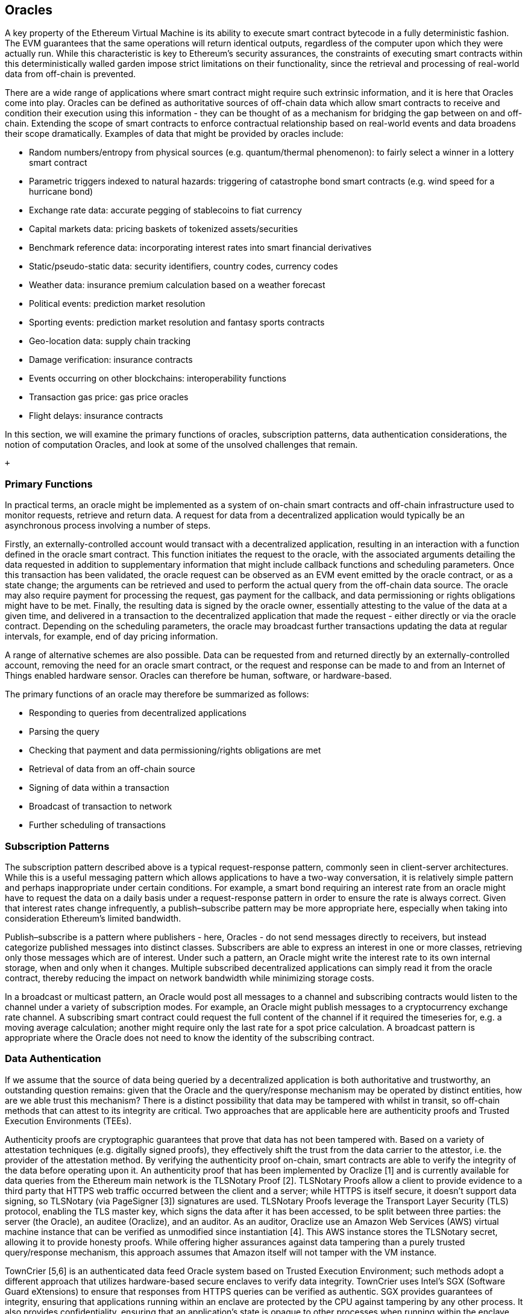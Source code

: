 == Oracles

A key property of the Ethereum Virtual Machine is its ability to execute smart contract bytecode in a fully deterministic fashion. The EVM guarantees that the same operations will return identical outputs, regardless of the computer upon which they were actually run. While this characteristic is key to Ethereum's security assurances, the constraints of executing smart contracts within this deterministically walled garden impose strict limitations on their functionality, since the retrieval and processing of real-world data from off-chain is prevented. 

There are a wide range of applications where smart contract might require such extrinsic information, and it is here that Oracles come into play. Oracles can be defined as authoritative sources of off-chain data which allow smart contracts to receive and condition their execution using this information - they can be thought of as a mechanism for bridging the gap between on and off-chain. Extending the scope of smart contracts to enforce contractual relationship based on real-world events and data broadens their scope dramatically. Examples of data that might be provided by oracles include:

* Random numbers/entropy from physical sources (e.g. quantum/thermal phenomenon): to fairly select a winner in a lottery smart contract
* Parametric triggers indexed to natural hazards: triggering of catastrophe bond smart contracts (e.g. wind speed for a hurricane bond)
* Exchange rate data: accurate pegging of stablecoins to fiat currency
* Capital markets data: pricing baskets of tokenized assets/securities
* Benchmark reference data: incorporating interest rates into smart financial derivatives
* Static/pseudo-static data: security identifiers, country codes, currency codes
* Weather data: insurance premium calculation based on a weather forecast
* Political events: prediction market resolution
* Sporting events: prediction market resolution and fantasy sports contracts
* Geo-location data: supply chain tracking  
* Damage verification: insurance contracts
* Events occurring on other blockchains: interoperability functions
* Transaction gas price: gas price oracles
* Flight delays: insurance contracts

In this section, we will examine the primary functions of oracles, subscription patterns, data authentication considerations, the notion of computation Oracles, and look at some of the unsolved challenges that remain.

 +

=== Primary Functions

In practical terms, an oracle might be implemented as a system of on-chain smart contracts and off-chain infrastructure used to monitor requests, retrieve and return data. A request for data from a decentralized application would typically be an asynchronous process involving a number of steps. 

Firstly, an externally-controlled account would transact with a decentralized application, resulting in an interaction with a function defined in the oracle smart contract. This function initiates the request to the oracle, with the associated arguments detailing the data requested in addition to supplementary information that might include callback functions and scheduling parameters. Once this transaction has been validated, the oracle request can be observed as an EVM event emitted by the oracle contract, or as a state change; the arguments can be retrieved and used to perform the actual query from the off-chain data source. The oracle may also require payment for processing the request, gas payment for the callback, and data permissioning or rights obligations might have to be met. Finally, the resulting data is signed by the oracle owner, essentially attesting to the value of the data at a given time, and delivered in a transaction to the decentralized application that made the request - either directly or via the oracle contract. Depending on the scheduling parameters, the oracle may broadcast further transactions updating the data at regular intervals, for example, end of day pricing information. 

A range of alternative schemes are also possible. Data can be requested from and returned directly by an externally-controlled account, removing the need for an oracle smart contract, or the request and response can be made to and from an Internet of Things enabled hardware sensor. Oracles can therefore be human, software, or hardware-based.

The primary functions of an oracle may therefore be summarized as follows:

* Responding to queries from decentralized applications
* Parsing the query
* Checking that payment and data permissioning/rights obligations are met
* Retrieval of data from an off-chain source
* Signing of data within a transaction
* Broadcast of transaction to network
* Further scheduling of transactions

=== Subscription Patterns

The subscription pattern described above is a typical request-response pattern, commonly seen in client-server architectures. While this is a useful messaging pattern which allows applications to have a two-way conversation, it is relatively simple pattern and perhaps inappropriate under certain conditions. For example, a smart bond requiring an interest rate from an oracle might have to request the data on a daily basis under a request-response pattern in order to ensure the rate is always correct. Given that interest rates change infrequently, a publish–subscribe pattern may be more appropriate here, especially when taking into consideration Ethereum's limited bandwidth.    

Publish–subscribe is a pattern where publishers - here, Oracles - do not send messages directly to receivers, but instead categorize published messages into distinct classes. Subscribers are able to express an interest in one or more classes, retrieving only those messages which are of interest. Under such a pattern, an Oracle might write the interest rate to its own internal storage, when and only when it changes. Multiple subscribed decentralized applications can simply read it from the oracle contract, thereby reducing the impact on network bandwidth while minimizing storage costs.

In a broadcast or multicast pattern, an Oracle would post all messages to a channel and subscribing contracts would listen to the channel under a variety of subscription modes. For example, an Oracle might publish messages to a cryptocurrency exchange rate channel. A subscribing smart contract could request the full content of the channel if it required the timeseries for, e.g. a moving average calculation; another might require only the last rate for a spot price calculation. A broadcast pattern is appropriate where the Oracle does not need to know the identity of the subscribing contract.

=== Data Authentication

If we assume that the source of data being queried by a decentralized application is both authoritative and trustworthy, an outstanding question remains: given that the Oracle and the query/response mechanism may be operated by distinct entities, how are we able trust this mechanism? There is a distinct possibility that data may be tampered with whilst in transit, so off-chain methods that can attest to its integrity are critical. Two approaches that are applicable here are authenticity proofs and Trusted Execution Environments (TEEs).

Authenticity proofs are cryptographic guarantees that prove that data has not been tampered with. Based on a variety of attestation techniques (e.g. digitally signed proofs), they effectively shift the trust from the data carrier to the attestor, i.e. the provider of the attestation method. By verifying the authenticity proof on-chain, smart contracts are able to verify the integrity of the data before operating upon it. An authenticity proof that has been implemented by Oraclize [1] and is currently available for data queries from the Ethereum main network is the TLSNotary Proof [2]. TLSNotary Proofs allow a client to provide evidence to a third party that HTTPS web traffic occurred between the client and a server; while HTTPS is itself secure, it doesn't support data signing, so TLSNotary (via PageSigner [3]) signatures are used. TLSNotary Proofs leverage the Transport Layer Security (TLS) protocol, enabling the TLS master key, which signs the data after it has been accessed, to be split between three parties: the server (the Oracle), an auditee (Oraclize), and an auditor. As an auditor, Oraclize use an Amazon Web Services (AWS) virtual machine instance that can be verified as unmodified since instantiation [4]. This AWS instance stores the TLSNotary secret, allowing it to provide honesty proofs. While offering higher assurances against data tampering than a purely trusted query/response mechanism, this approach assumes that Amazon itself will not tamper with the VM instance.

TownCrier [5,6] is an authenticated data feed Oracle system based on Trusted Execution Environment; such methods adopt a different approach that utilizes hardware-based secure enclaves to verify data integrity. TownCrier uses Intel's SGX (Software Guard eXtensions) to ensure that responses from HTTPS queries can be verified as authentic. SGX provides guarantees of integrity, ensuring that applications running within an enclave are protected by the CPU against tampering by any other process. It also provides confidentiality, ensuring that an application's state is opaque to other processes when running within the enclave. And finally, SGX allows attestation, by generating a digitally signed proof that an application - securely identified by a hash of its build - is actually running within an enclave. By verifying this digital signature, it is possible for a decentralized application to prove that a TownCrier instance is running securely within a SGX enclave. This in turn proves that the instance has not been tampered with, and that the data emitted by TownCrier is therefore authentic. The confidentiality property additionally enables TownCrier to handle private data by allowing data queries to be encrypted using the TownCrier instance's public key. By operating an Oracle's query/response mechanism within an enclave such as SGX, it can effectively be thought of as running securely on trusted third party hardware, ensuring that the requested data is returned untampered (assuming that we trust Intel/SGX).

=== Computation Oracles

So far, we have only discussed Oracles in the context of requesting and delivering data. However, Oracles can also be used to perform arbitrary computation, a function which can be especially useful given Ethereum's block gas limit. Rather than just relaying the results of a query, Computation Oracles can be used to perform a relevant computation on a set of inputs, returning a calculated result that would have been infeasible to calculate on-chain. An example might include a computationally-heavy regression calculation to estimate the yield of a bond contract. Some promising implementations of Computation Oracles are outlined below.

Oraclize provide a service allowing decentralized applications to request the output of a computation performed in a sandboxed AWS virtual machine. The AWS instance is instantiated from a Docker file, an archive of which is store on IPFS. On request, Oraclize retrieves this archive using its hash, and then initializes and executes the Docker application on AWS, passing any arguments that are provided to the application as environment variables. The Docker application performs the calculation, subject to a time constraint, and must print the output to standard output where it can be retrieved by Oraclize and returned to the decentralized application. Oraclize currently offer this service on an auditable t2.micro AWS instance.

TrueBit [7] is a solution for scalable and verifiable off-chain computation. It introduces a system of solvers and verifiers, who are each incentivized to perform computations, and verification of their correctness, respectively. Should a solution be challenged, an iterative verification process on subsets of the computation are performed on-chain - a kind of 'verification game'. The game proceeds through a series of rounds, recursively checking smaller and smaller subset of the computation, until a final round. Here, the challenge is sufficiently trivial such that the judges – Ethereum miners - can make a final ruling on whether the challenge was justified, on-chain. In effect, TrueBit is an implementation of a computation market, allowing decentralized applications to pay for verifiable computation to be peformed outside of the network, but relying on Ethereum to enforce the rules of the verification game. In theory, this enables trustless smart contracts to securely perform any computation task. 

There are a broad range of applications for systems like TrueBit, ranging from machine learning, to verification of any proof-of-work. An example of the latter is the Dogethereum bridge, which utilizes TrueBit to verify Dogecoin’s proof-of-work, Scrypt, a memory-hard and computationally intensive function that cannot be computed within the Ethereum block gas limit. By performing this verification on TrueBit, it has been possible to securely verify Dogecoin transactions within a smart contract on Ethereum's Rinkeby testnet.

=== TO DO

* Data privacy, e.g. zero-knowledge but for state variables/oracle-deliver/requested data 
* Stateless? What if the data changes?
* Data entitlement/digital rights management (relates to privacy, above)
* Token-based payment, subscription models 
* Combinations of oracles, aggregation functions
* Schelling Coin protocol
* Data availability/unavailability
* Oracle markets
* Decentralized oracles, reputation systems
..

=== Example oracles and their features

* Oraclize
* Reality Keys 
* BlockOne IQ
* Chainlink
* TownCrier
..

=== Sample Oracle Client Solidity Implementations
* Oraclize
* BlockOne IQ
..

=== References

[1] http://www.oraclize.it/ +
[2] https://tlsnotary.org/ +
[3] https://tlsnotary.org/pagesigner.html +
[4] https://bitcointalk.org/index.php?topic=301538.0 +
[5] http://hackingdistributed.com/2017/06/15/town-crier/ +
[6] https://www.cs.cornell.edu/~fanz/files/pubs/tc-ccs16-final.pdf +
[7] https://people.cs.uchicago.edu/~teutsch/papers/truebit.pdf +


=== Other Links

https://ethereum.stackexchange.com/questions/201/how-does-oraclize-handle-the-tlsnotary-secret
https://blog.oraclize.it/on-decentralization-of-blockchain-oracles-94fb78598e79
https://medium.com/@YondonFu/off-chain-computation-solutions-for-ethereum-developers-507b23355b17
https://blog.oraclize.it/overcoming-blockchain-limitations-bd50a4cfb233
https://medium.com/@jeff.ethereum/optimising-the-ethereum-virtual-machine-58457e61ca15
http://docs.oraclize.it/#ethereum
https://media.consensys.net/a-visit-to-the-oracle-de9097d38b2f
https://blog.ethereum.org/2014/07/22/ethereum-and-oracles/
http://people.cs.uchicago.edu/~teutsch/papers/decentralized_oracles.pdf
http://www.oraclize.it/papers/random_datasource-rev1.pdf
